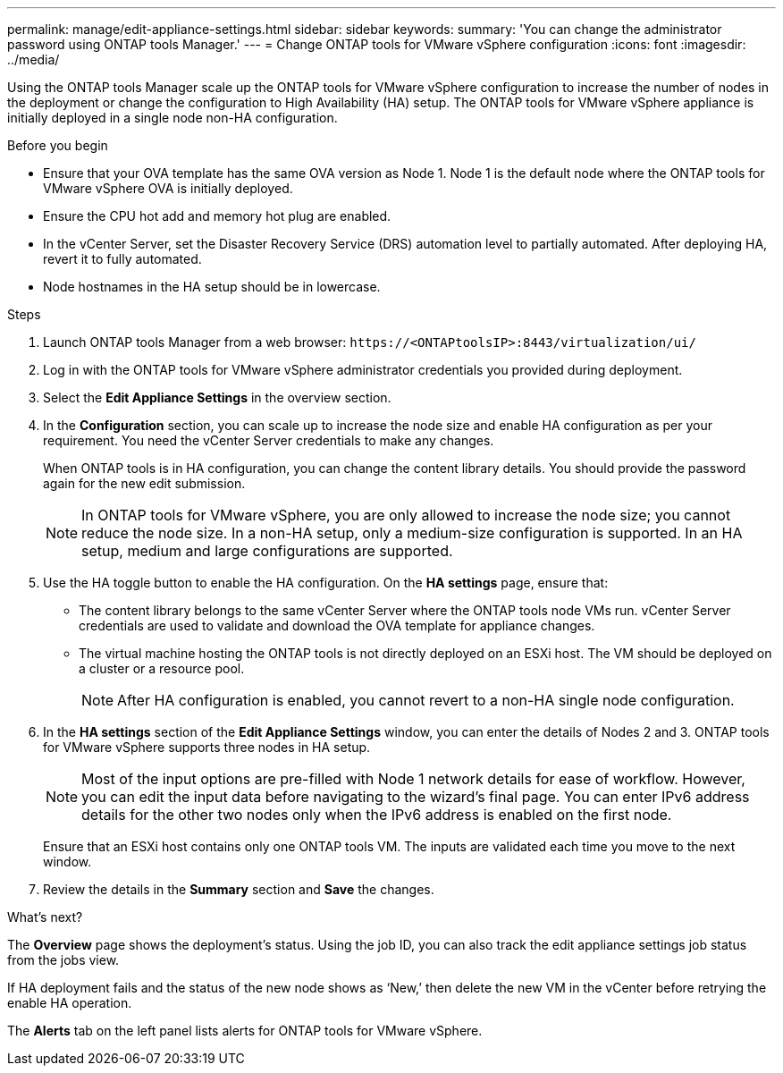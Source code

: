 ---
permalink: manage/edit-appliance-settings.html
sidebar: sidebar
keywords:
summary: 'You can change the administrator password using ONTAP tools Manager.'
---
= Change ONTAP tools for VMware vSphere configuration
:icons: font
:imagesdir: ../media/

[.lead]
Using the ONTAP tools Manager scale up the ONTAP tools for VMware vSphere configuration to increase the number of nodes in the deployment or change the configuration to High Availability (HA) setup. The ONTAP tools for VMware vSphere appliance is initially deployed in a single node non-HA configuration.
// OTVDOC-256 jira updated note removed for JIRA OTVDOC-290

.Before you begin

* Ensure that your OVA template has the same OVA version as Node 1. Node 1 is the default node where the ONTAP tools for VMware vSphere OVA is initially deployed.
// https://jira.ngage.netapp.com/browse/OTVDOC-190 -  jani
* Ensure the CPU hot add and memory hot plug are enabled.
* In the vCenter Server, set the Disaster Recovery Service (DRS) automation level to partially automated. After deploying HA, revert it to fully automated.
* Node hostnames in the HA setup should be in lowercase.
// OTVDOC-268 - jani

.Steps

. Launch ONTAP tools Manager from a web browser: `\https://<ONTAPtoolsIP>:8443/virtualization/ui/` 
. Log in with the ONTAP tools for VMware vSphere administrator credentials you provided during deployment.
. Select the *Edit Appliance Settings* in the overview section.
. In the *Configuration* section, you can scale up to increase the node size and enable HA configuration as per your requirement. You need the vCenter Server credentials to make any changes.
+
When ONTAP tools is in HA configuration, you can change the content library details. You should provide the password again for the new edit submission.
+
[NOTE]
In ONTAP tools for VMware vSphere, you are only allowed to increase the node size; you cannot reduce the node size. In a non-HA setup, only a medium-size configuration is supported. In an HA setup, medium and large configurations are supported.
. Use the HA toggle button to enable the HA configuration. On the *HA settings* page, ensure that:

**  The content library belongs to the same vCenter Server where the ONTAP tools node VMs run. vCenter Server credentials are used to validate and download the OVA template for appliance changes.
** The virtual machine hosting the ONTAP tools is not directly deployed on an ESXi host. The VM should be deployed on a cluster or a resource pool.
[NOTE]
After HA configuration is enabled, you cannot revert to a non-HA single node configuration.
. In the *HA settings* section of the *Edit Appliance Settings* window, you can enter the details of Nodes 2 and 3. ONTAP tools for VMware vSphere supports three nodes in HA setup.
[NOTE]
Most of the input options are pre-filled with Node 1 network details for ease of workflow. However, you can edit the input data before navigating to the wizard's final page. 
You can enter IPv6 address details for the other two nodes only when the IPv6 address is enabled on the first node.
+
Ensure that an ESXi host contains only one ONTAP tools VM. The inputs are validated each time you move to the next window. 
. Review the details in the *Summary* section and *Save* the changes.

.What's next?

The *Overview* page shows the deployment's status. Using the job ID, you can also track the edit appliance settings job status from the jobs view.

If HA deployment fails and the status of the new node shows as ‘New,’ then delete the new VM in the vCenter before retrying the enable HA operation.

The *Alerts* tab on the left panel lists alerts for ONTAP tools for VMware vSphere.

